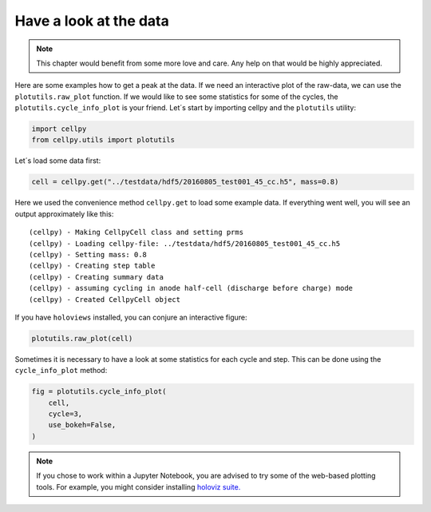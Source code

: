 .. _utils-plotting:

Have a look at the data
=======================

.. note:: This chapter would benefit from some more love and care. Any help
    on that would be highly appreciated.

Here are some examples how to get a peak at the data. If we need an
interactive plot of the raw-data, we can use the ``plotutils.raw_plot``
function. If we would like to see some statistics for some of the
cycles, the ``plotutils.cycle_info_plot`` is your friend. Let´s start by
importing cellpy and the ``plotutils`` utility:

.. code:: ipython3

    import cellpy
    from cellpy.utils import plotutils

Let´s load some data first:

.. code:: ipython3

    cell = cellpy.get("../testdata/hdf5/20160805_test001_45_cc.h5", mass=0.8)

Here we used the convenience method ``cellpy.get`` to load some
example data. If everything went well, you will see an output approximately
like this:

.. parsed-literal::

    (cellpy) - Making CellpyCell class and setting prms
    (cellpy) - Loading cellpy-file: ../testdata/hdf5/20160805_test001_45_cc.h5
    (cellpy) - Setting mass: 0.8
    (cellpy) - Creating step table
    (cellpy) - Creating summary data
    (cellpy) - assuming cycling in anode half-cell (discharge before charge) mode
    (cellpy) - Created CellpyCell object


If you have ``holoviews`` installed, you can conjure an
interactive figure:

.. code:: ipython3

    plotutils.raw_plot(cell)


.. image::  utils/figures/tutorials_utils_plotting_fig1.png


Sometimes it is necessary to have a look at some statistics for each
cycle and step. This can be done using the ``cycle_info_plot`` method:

.. code:: ipython3

    fig = plotutils.cycle_info_plot(
        cell,
        cycle=3,
        use_bokeh=False,
    )



.. image:: utils/figures/tutorials_utils_plotting_fig2.png

.. note::

    If you chose to work within a Jupyter Notebook, you are advised to
    try some of the web-based plotting tools. For example, you might consider
    installing `holoviz suite. <https://holoviz.org>`_

